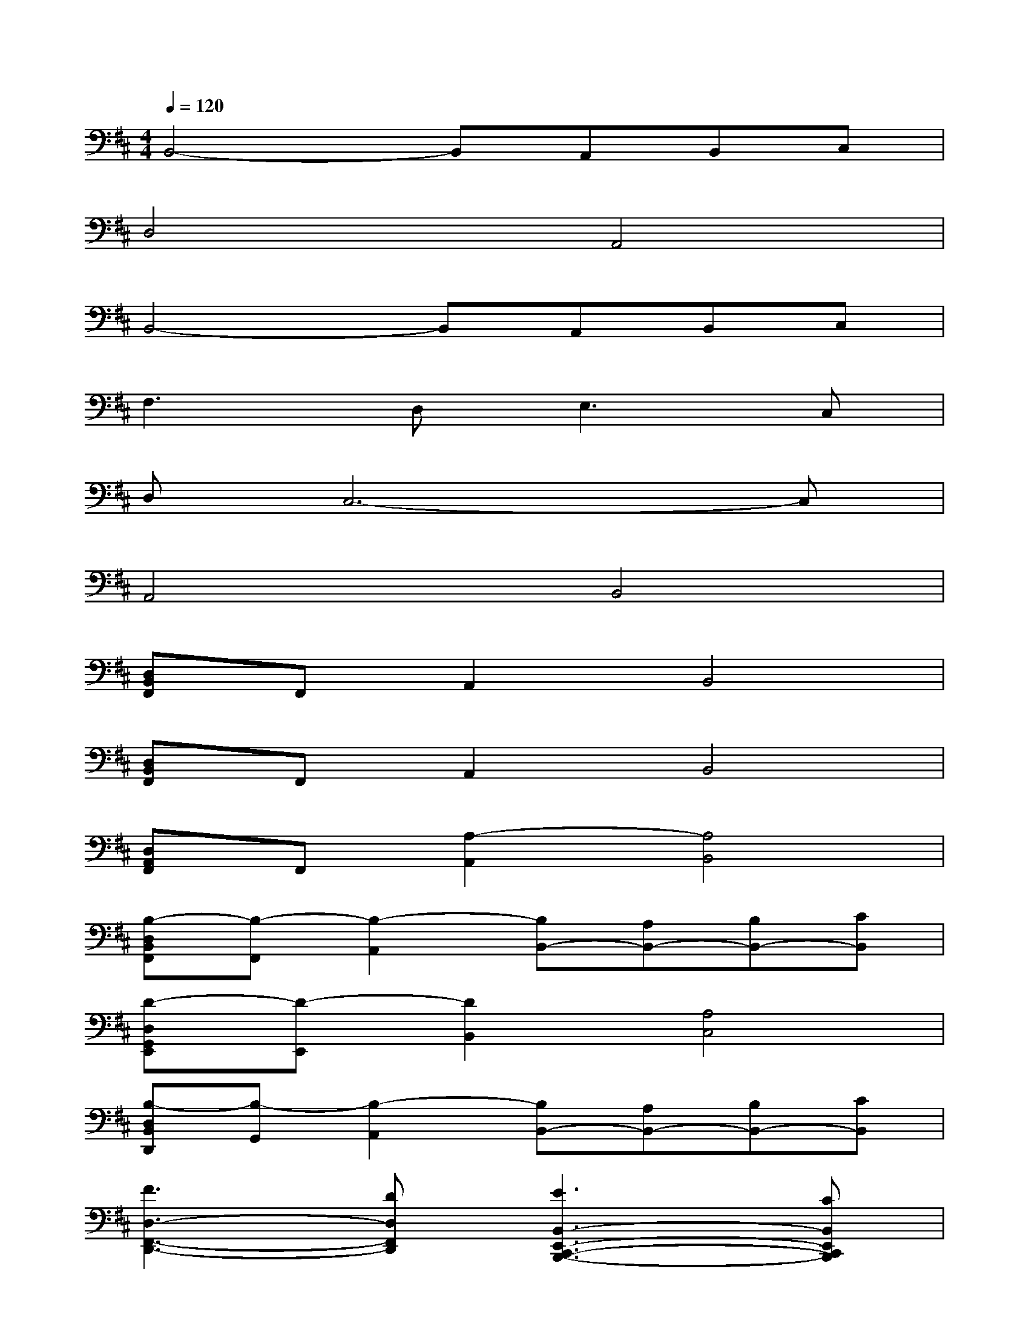X:1
T:
M:4/4
L:1/8
Q:1/4=120
K:D%2sharps
V:1
B,,4-B,,A,,B,,C,|
D,4A,,4|
B,,4-B,,A,,B,,C,|
F,3D,2<E,2C,|
D,C,6-C,|
A,,4B,,4|
[D,B,,F,,]F,,A,,2B,,4|
[D,B,,F,,]F,,A,,2B,,4|
[D,A,,F,,]F,,[A,2-A,,2][A,4B,,4]|
[B,-D,B,,F,,][B,-F,,][B,2-A,,2][B,B,,-][A,B,,-][B,B,,-][CB,,]|
[D-D,G,,E,,][D-E,,][D2B,,2][A,4C,4]|
[B,-D,B,,D,,][B,-G,,][B,2-A,,2][B,B,,-][A,B,,-][B,B,,-][CB,,]|
[F3D,3-F,,3-D,,3-][DD,F,,D,,][E3B,,3-E,,3-C,,3-B,,,3-][CB,,E,,C,,B,,,]|
[DC,A,,E,,][C-E,,][C2-A,,2][C4B,,4]|
[A,-A,,E,,][A,-E,,][A,2B,,2][F,4C,4]|
[B,-B,,F,,][B,F,,][DB,,-][B,B,,-][D4B,,4]